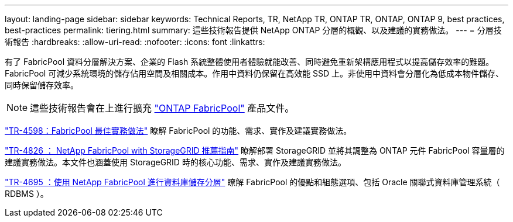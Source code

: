 ---
layout: landing-page 
sidebar: sidebar 
keywords: Technical Reports, TR, NetApp TR, ONTAP TR, ONTAP, ONTAP 9, best practices, best-practices 
permalink: tiering.html 
summary: 這些技術報告提供 NetApp ONTAP 分層的概觀、以及建議的實務做法。 
---
= 分層技術報告
:hardbreaks:
:allow-uri-read: 
:nofooter: 
:icons: font
:linkattrs: 


[role="lead"]
有了 FabricPool 資料分層解決方案、企業的 Flash 系統整體使用者體驗就能改善、同時避免重新架構應用程式以提高儲存效率的難題。FabricPool 可減少系統環境的儲存佔用空間及相關成本。作用中資料仍保留在高效能 SSD 上。非使用中資料會分層化為低成本物件儲存、同時保留儲存效率。

[NOTE]
====
這些技術報告會在上進行擴充 link:https://docs.netapp.com/us-en/ontap/fabricpool/index.html["ONTAP FabricPool"] 產品文件。

====
link:https://www.netapp.com/pdf.html?item=/media/17239-tr4598.pdf["TR-4598：FabricPool 最佳實務做法"^]
瞭解 FabricPool 的功能、需求、實作及建議實務做法。

link:https://www.netapp.com/pdf.html?item=/media/19403-tr-4826.pdf["TR-4826 ： NetApp FabricPool with StorageGRID 推薦指南"^]
瞭解部署 StorageGRID 並將其調整為 ONTAP 元件 FabricPool 容量層的建議實務做法。本文件也涵蓋使用 StorageGRID 時的核心功能、需求、實作及建議實務做法。

link:https://www.netapp.com/pdf.html?item=/media/9138-tr4695.pdf["TR-4695 ：使用 NetApp FabricPool 進行資料庫儲存分層"^]
瞭解 FabricPool 的優點和組態選項、包括 Oracle 關聯式資料庫管理系統（ RDBMS ）。

